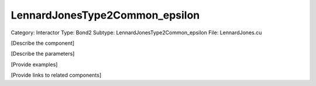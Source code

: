 LennardJonesType2Common_epsilon
--------------------------------

Category: Interactor
Type: Bond2
Subtype: LennardJonesType2Common_epsilon
File: LennardJones.cu

[Describe the component]

[Describe the parameters]

[Provide examples]

[Provide links to related components]